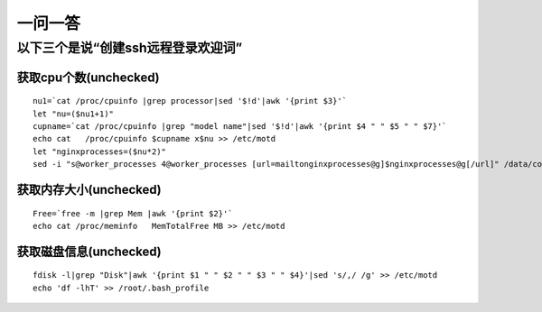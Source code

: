 .. _q_question:

一问一答
=============

以下三个是说“创建ssh远程登录欢迎词”
--------------------------------------------

获取cpu个数(unchecked)
"""""""""""""""""""""""""""""
::

    nu1=`cat /proc/cpuinfo |grep processor|sed '$!d'|awk '{print $3}'`
    let "nu=($nu1+1)"
    cupname=`cat /proc/cpuinfo |grep "model name"|sed '$!d'|awk '{print $4 " " $5 " " $7}'`
    echo cat   /proc/cpuinfo $cupname x$nu >> /etc/motd
    let "nginxprocesses=($nu*2)"
    sed -i "s@worker_processes 4@worker_processes [url=mailtonginxprocesses@g]$nginxprocesses@g[/url]" /data/conf/nginx/nginx.conf

获取内存大小(unchecked)
"""""""""""""""""""""""""""
::

    Free=`free -m |grep Mem |awk '{print $2}'`
    echo cat /proc/meminfo   MemTotalFree MB >> /etc/motd

获取磁盘信息(unchecked)
""""""""""""""""""""""""""
::

    fdisk -l|grep "Disk"|awk '{print $1 " " $2 " " $3 " " $4}'|sed 's/,/ /g' >> /etc/motd
    echo 'df -lhT' >> /root/.bash_profile







